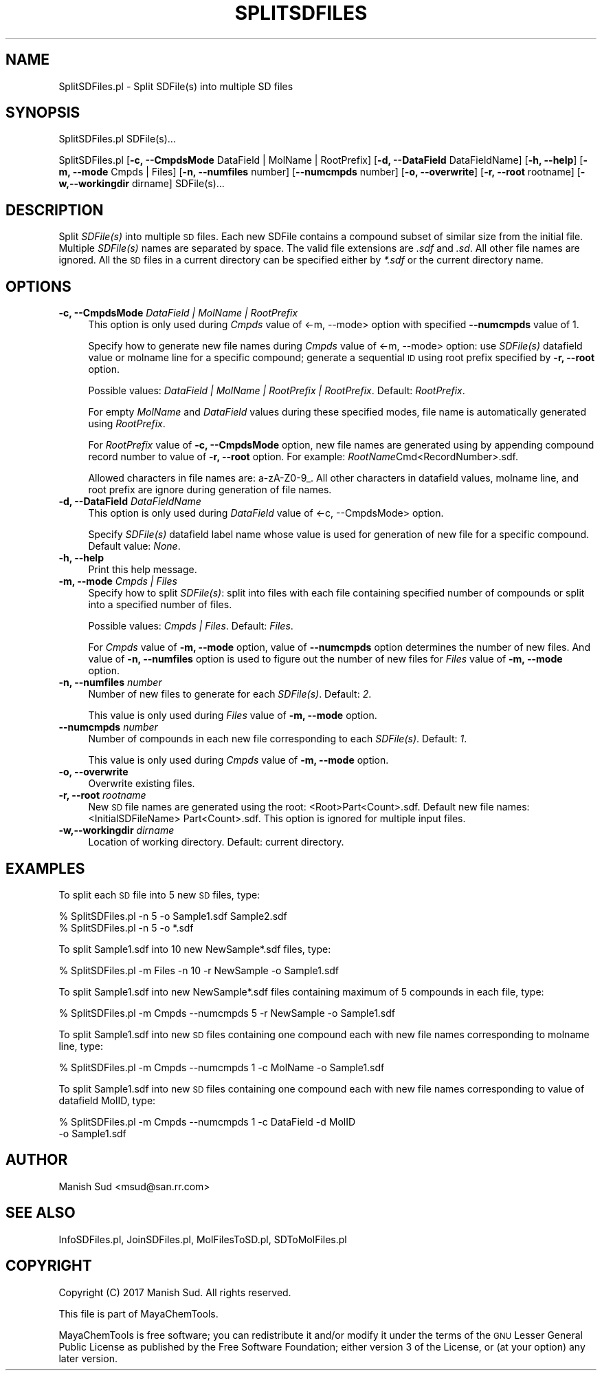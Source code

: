 .\" Automatically generated by Pod::Man 2.25 (Pod::Simple 3.22)
.\"
.\" Standard preamble:
.\" ========================================================================
.de Sp \" Vertical space (when we can't use .PP)
.if t .sp .5v
.if n .sp
..
.de Vb \" Begin verbatim text
.ft CW
.nf
.ne \\$1
..
.de Ve \" End verbatim text
.ft R
.fi
..
.\" Set up some character translations and predefined strings.  \*(-- will
.\" give an unbreakable dash, \*(PI will give pi, \*(L" will give a left
.\" double quote, and \*(R" will give a right double quote.  \*(C+ will
.\" give a nicer C++.  Capital omega is used to do unbreakable dashes and
.\" therefore won't be available.  \*(C` and \*(C' expand to `' in nroff,
.\" nothing in troff, for use with C<>.
.tr \(*W-
.ds C+ C\v'-.1v'\h'-1p'\s-2+\h'-1p'+\s0\v'.1v'\h'-1p'
.ie n \{\
.    ds -- \(*W-
.    ds PI pi
.    if (\n(.H=4u)&(1m=24u) .ds -- \(*W\h'-12u'\(*W\h'-12u'-\" diablo 10 pitch
.    if (\n(.H=4u)&(1m=20u) .ds -- \(*W\h'-12u'\(*W\h'-8u'-\"  diablo 12 pitch
.    ds L" ""
.    ds R" ""
.    ds C` ""
.    ds C' ""
'br\}
.el\{\
.    ds -- \|\(em\|
.    ds PI \(*p
.    ds L" ``
.    ds R" ''
'br\}
.\"
.\" Escape single quotes in literal strings from groff's Unicode transform.
.ie \n(.g .ds Aq \(aq
.el       .ds Aq '
.\"
.\" If the F register is turned on, we'll generate index entries on stderr for
.\" titles (.TH), headers (.SH), subsections (.SS), items (.Ip), and index
.\" entries marked with X<> in POD.  Of course, you'll have to process the
.\" output yourself in some meaningful fashion.
.ie \nF \{\
.    de IX
.    tm Index:\\$1\t\\n%\t"\\$2"
..
.    nr % 0
.    rr F
.\}
.el \{\
.    de IX
..
.\}
.\"
.\" Accent mark definitions (@(#)ms.acc 1.5 88/02/08 SMI; from UCB 4.2).
.\" Fear.  Run.  Save yourself.  No user-serviceable parts.
.    \" fudge factors for nroff and troff
.if n \{\
.    ds #H 0
.    ds #V .8m
.    ds #F .3m
.    ds #[ \f1
.    ds #] \fP
.\}
.if t \{\
.    ds #H ((1u-(\\\\n(.fu%2u))*.13m)
.    ds #V .6m
.    ds #F 0
.    ds #[ \&
.    ds #] \&
.\}
.    \" simple accents for nroff and troff
.if n \{\
.    ds ' \&
.    ds ` \&
.    ds ^ \&
.    ds , \&
.    ds ~ ~
.    ds /
.\}
.if t \{\
.    ds ' \\k:\h'-(\\n(.wu*8/10-\*(#H)'\'\h"|\\n:u"
.    ds ` \\k:\h'-(\\n(.wu*8/10-\*(#H)'\`\h'|\\n:u'
.    ds ^ \\k:\h'-(\\n(.wu*10/11-\*(#H)'^\h'|\\n:u'
.    ds , \\k:\h'-(\\n(.wu*8/10)',\h'|\\n:u'
.    ds ~ \\k:\h'-(\\n(.wu-\*(#H-.1m)'~\h'|\\n:u'
.    ds / \\k:\h'-(\\n(.wu*8/10-\*(#H)'\z\(sl\h'|\\n:u'
.\}
.    \" troff and (daisy-wheel) nroff accents
.ds : \\k:\h'-(\\n(.wu*8/10-\*(#H+.1m+\*(#F)'\v'-\*(#V'\z.\h'.2m+\*(#F'.\h'|\\n:u'\v'\*(#V'
.ds 8 \h'\*(#H'\(*b\h'-\*(#H'
.ds o \\k:\h'-(\\n(.wu+\w'\(de'u-\*(#H)/2u'\v'-.3n'\*(#[\z\(de\v'.3n'\h'|\\n:u'\*(#]
.ds d- \h'\*(#H'\(pd\h'-\w'~'u'\v'-.25m'\f2\(hy\fP\v'.25m'\h'-\*(#H'
.ds D- D\\k:\h'-\w'D'u'\v'-.11m'\z\(hy\v'.11m'\h'|\\n:u'
.ds th \*(#[\v'.3m'\s+1I\s-1\v'-.3m'\h'-(\w'I'u*2/3)'\s-1o\s+1\*(#]
.ds Th \*(#[\s+2I\s-2\h'-\w'I'u*3/5'\v'-.3m'o\v'.3m'\*(#]
.ds ae a\h'-(\w'a'u*4/10)'e
.ds Ae A\h'-(\w'A'u*4/10)'E
.    \" corrections for vroff
.if v .ds ~ \\k:\h'-(\\n(.wu*9/10-\*(#H)'\s-2\u~\d\s+2\h'|\\n:u'
.if v .ds ^ \\k:\h'-(\\n(.wu*10/11-\*(#H)'\v'-.4m'^\v'.4m'\h'|\\n:u'
.    \" for low resolution devices (crt and lpr)
.if \n(.H>23 .if \n(.V>19 \
\{\
.    ds : e
.    ds 8 ss
.    ds o a
.    ds d- d\h'-1'\(ga
.    ds D- D\h'-1'\(hy
.    ds th \o'bp'
.    ds Th \o'LP'
.    ds ae ae
.    ds Ae AE
.\}
.rm #[ #] #H #V #F C
.\" ========================================================================
.\"
.IX Title "SPLITSDFILES 1"
.TH SPLITSDFILES 1 "2017-01-13" "perl v5.14.2" "MayaChemTools"
.\" For nroff, turn off justification.  Always turn off hyphenation; it makes
.\" way too many mistakes in technical documents.
.if n .ad l
.nh
.SH "NAME"
SplitSDFiles.pl \- Split SDFile(s) into multiple SD files
.SH "SYNOPSIS"
.IX Header "SYNOPSIS"
SplitSDFiles.pl SDFile(s)...
.PP
SplitSDFiles.pl [\fB\-c, \-\-CmpdsMode\fR DataField | MolName | RootPrefix]
[\fB\-d, \-\-DataField\fR DataFieldName] [\fB\-h, \-\-help\fR] [\fB\-m, \-\-mode\fR Cmpds | Files]
[\fB\-n, \-\-numfiles\fR number] [\fB\-\-numcmpds\fR number] [\fB\-o, \-\-overwrite\fR]
[\fB\-r, \-\-root\fR rootname] [\fB\-w,\-\-workingdir\fR dirname] SDFile(s)...
.SH "DESCRIPTION"
.IX Header "DESCRIPTION"
Split \fISDFile(s)\fR into multiple \s-1SD\s0 files. Each new SDFile contains a compound
subset of similar size from the initial file. Multiple \fISDFile(s)\fR names are separated
by space. The valid file extensions are \fI.sdf\fR and \fI.sd\fR. All other file names are
ignored. All the \s-1SD\s0 files in a current directory can be specified either by \fI*.sdf\fR
or the current directory name.
.SH "OPTIONS"
.IX Header "OPTIONS"
.IP "\fB\-c, \-\-CmpdsMode\fR \fIDataField | MolName | RootPrefix\fR" 4
.IX Item "-c, --CmpdsMode DataField | MolName | RootPrefix"
This option is only used during \fICmpds\fR value of <\-m, \-\-mode> option with
specified \fB\-\-numcmpds\fR value of 1.
.Sp
Specify how to generate new file names during \fICmpds\fR value of <\-m, \-\-mode>
option: use \fISDFile(s)\fR datafield value or molname line for a specific compound;
generate a sequential \s-1ID\s0 using root prefix specified by \fB\-r, \-\-root\fR option.
.Sp
Possible values: \fIDataField | MolName | RootPrefix | RootPrefix\fR.
Default: \fIRootPrefix\fR.
.Sp
For empty \fIMolName\fR and \fIDataField\fR values during these specified modes, file
name is automatically generated using \fIRootPrefix\fR.
.Sp
For \fIRootPrefix\fR value of \fB\-c, \-\-CmpdsMode\fR option, new file names are
generated using by appending compound record number to value of \fB\-r, \-\-root\fR option.
For example: \fIRootName\fRCmd<RecordNumber>.sdf.
.Sp
Allowed characters in file names are: a\-zA\-Z0\-9_. All other characters in datafield
values, molname line, and root prefix are ignore during generation of file names.
.IP "\fB\-d, \-\-DataField\fR \fIDataFieldName\fR" 4
.IX Item "-d, --DataField DataFieldName"
This option is only used during \fIDataField\fR value of <\-c, \-\-CmpdsMode> option.
.Sp
Specify \fISDFile(s)\fR datafield label name whose value is used for generation of new file
for a specific compound. Default value: \fINone\fR.
.IP "\fB\-h, \-\-help\fR" 4
.IX Item "-h, --help"
Print this help message.
.IP "\fB\-m, \-\-mode\fR \fICmpds | Files\fR" 4
.IX Item "-m, --mode Cmpds | Files"
Specify how to split \fISDFile(s)\fR: split into files with each file containing specified
number of compounds or split into a specified number of files.
.Sp
Possible values: \fICmpds | Files\fR. Default: \fIFiles\fR.
.Sp
For \fICmpds\fR value of \fB\-m, \-\-mode\fR option, value of \fB\-\-numcmpds\fR option
determines the number of new files. And value of \fB\-n, \-\-numfiles\fR option is
used to figure out the number of new files for \fIFiles\fR value of \fB\-m, \-\-mode\fR option.
.IP "\fB\-n, \-\-numfiles\fR \fInumber\fR" 4
.IX Item "-n, --numfiles number"
Number of new files to generate for each \fISDFile(s)\fR. Default: \fI2\fR.
.Sp
This value is only used during \fIFiles\fR value of \fB\-m, \-\-mode\fR option.
.IP "\fB\-\-numcmpds\fR \fInumber\fR" 4
.IX Item "--numcmpds number"
Number of compounds in each new file corresponding to each \fISDFile(s)\fR.
Default: \fI1\fR.
.Sp
This value is only used during \fICmpds\fR value of \fB\-m, \-\-mode\fR option.
.IP "\fB\-o, \-\-overwrite\fR" 4
.IX Item "-o, --overwrite"
Overwrite existing files.
.IP "\fB\-r, \-\-root\fR \fIrootname\fR" 4
.IX Item "-r, --root rootname"
New \s-1SD\s0 file names are generated using the root: <Root>Part<Count>.sdf.
Default new file names: <InitialSDFileName> Part<Count>.sdf. This option
is ignored for multiple input files.
.IP "\fB\-w,\-\-workingdir\fR \fIdirname\fR" 4
.IX Item "-w,--workingdir dirname"
Location of working directory. Default: current directory.
.SH "EXAMPLES"
.IX Header "EXAMPLES"
To split each \s-1SD\s0 file into 5 new \s-1SD\s0 files, type:
.PP
.Vb 2
\&    % SplitSDFiles.pl \-n 5 \-o Sample1.sdf Sample2.sdf
\&    % SplitSDFiles.pl \-n 5 \-o *.sdf
.Ve
.PP
To split Sample1.sdf into 10 new NewSample*.sdf files, type:
.PP
.Vb 1
\&    % SplitSDFiles.pl \-m Files \-n 10 \-r NewSample \-o Sample1.sdf
.Ve
.PP
To split Sample1.sdf into new NewSample*.sdf files containing maximum of 5 compounds
in each file, type:
.PP
.Vb 1
\&    % SplitSDFiles.pl \-m Cmpds \-\-numcmpds 5 \-r NewSample \-o Sample1.sdf
.Ve
.PP
To split Sample1.sdf into new \s-1SD\s0 files containing one compound each with new file
names corresponding to molname line, type:
.PP
.Vb 1
\&    % SplitSDFiles.pl \-m Cmpds \-\-numcmpds 1 \-c MolName \-o Sample1.sdf
.Ve
.PP
To split Sample1.sdf into new \s-1SD\s0 files containing one compound each with new file
names corresponding to value of datafield MolID, type:
.PP
.Vb 2
\&    % SplitSDFiles.pl \-m Cmpds \-\-numcmpds 1 \-c DataField \-d MolID
\&      \-o Sample1.sdf
.Ve
.SH "AUTHOR"
.IX Header "AUTHOR"
Manish Sud <msud@san.rr.com>
.SH "SEE ALSO"
.IX Header "SEE ALSO"
InfoSDFiles.pl, JoinSDFiles.pl, MolFilesToSD.pl, SDToMolFiles.pl
.SH "COPYRIGHT"
.IX Header "COPYRIGHT"
Copyright (C) 2017 Manish Sud. All rights reserved.
.PP
This file is part of MayaChemTools.
.PP
MayaChemTools is free software; you can redistribute it and/or modify it under
the terms of the \s-1GNU\s0 Lesser General Public License as published by the Free
Software Foundation; either version 3 of the License, or (at your option)
any later version.

